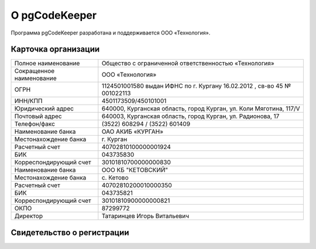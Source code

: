 ==============
О pgCodeKeeper
==============

Программа pgCodeKeeper разработана и поддерживается ООО «Технология».

Карточка организации
~~~~~~~~~~~~~~~~~~~~

==========================  ==========================================================================
Полное наименование 		Общество с ограниченной ответственностью «Технология»
Сокращенное наименование 	ООО «Технология»
ОГРН 						1124501001580 выдан ИФНС по г. Кургану 16.02.2012 , св-во 45 № 001022113
ИНН/КПП 					4501173509/450101001
Юридический адрес 			640000, Курганская область, город Курган, ул. Коли Мяготина, 117/V
Почтовый адрес 				640003, Курганская область, город Курган, ул. Радионова, 17
Телефон/факс 				\(3522) 608294 / (3522) 601409
Наименование банка 			ОАО АКИБ «КУРГАН»
Местонахождение банка 		г. Курган
Расчетный счет 				40702810100000001924
БИК 						043735830
Корреспондирующий счет 		30101810700000000830
Наименование банка 			ООО КБ "КЕТОВСКИЙ"
Местонахождение банка 		с. Кетово
Расчетный счет 				40702810200010000350
БИК 						043735821
Корреспондирующий счет 		30101810900000000821
ОКПО 						87299772
Директор 					Татаринцев Игорь Витальевич
==========================  ==========================================================================

Свидетельство о регистрации
~~~~~~~~~~~~~~~~~~~~~~~~~~~

.. image:: ../images/state_registration.jpg
